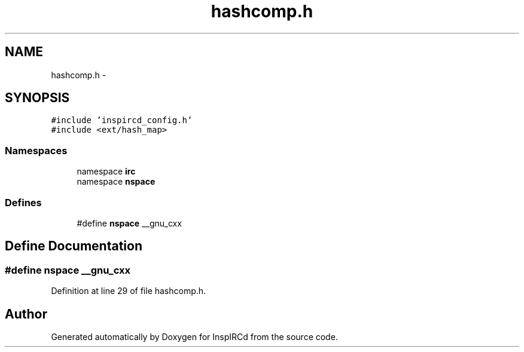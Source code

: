 .TH "hashcomp.h" 3 "15 May 2005" "InspIRCd" \" -*- nroff -*-
.ad l
.nh
.SH NAME
hashcomp.h \- 
.SH SYNOPSIS
.br
.PP
\fC#include 'inspircd_config.h'\fP
.br
\fC#include <ext/hash_map>\fP
.br

.SS "Namespaces"

.in +1c
.ti -1c
.RI "namespace \fBirc\fP"
.br
.ti -1c
.RI "namespace \fBnspace\fP"
.br
.in -1c
.SS "Defines"

.in +1c
.ti -1c
.RI "#define \fBnspace\fP   __gnu_cxx"
.br
.in -1c
.SH "Define Documentation"
.PP 
.SS "#define nspace   __gnu_cxx"
.PP
Definition at line 29 of file hashcomp.h.
.SH "Author"
.PP 
Generated automatically by Doxygen for InspIRCd from the source code.
